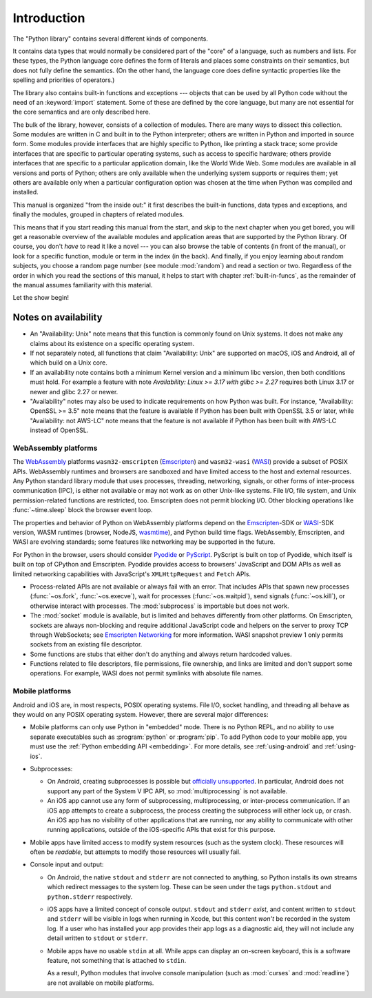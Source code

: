 .. _library-intro:

************
Introduction
************

The "Python library" contains several different kinds of components.

It contains data types that would normally be considered part of the "core" of a
language, such as numbers and lists.  For these types, the Python language core
defines the form of literals and places some constraints on their semantics, but
does not fully define the semantics.  (On the other hand, the language core does
define syntactic properties like the spelling and priorities of operators.)

The library also contains built-in functions and exceptions --- objects that can
be used by all Python code without the need of an :keyword:`import` statement.
Some of these are defined by the core language, but many are not essential for
the core semantics and are only described here.

The bulk of the library, however, consists of a collection of modules. There are
many ways to dissect this collection.  Some modules are written in C and built
in to the Python interpreter; others are written in Python and imported in
source form.  Some modules provide interfaces that are highly specific to
Python, like printing a stack trace; some provide interfaces that are specific
to particular operating systems, such as access to specific hardware; others
provide interfaces that are specific to a particular application domain, like
the World Wide Web. Some modules are available in all versions and ports of
Python; others are only available when the underlying system supports or
requires them; yet others are available only when a particular configuration
option was chosen at the time when Python was compiled and installed.

This manual is organized "from the inside out:" it first describes the built-in
functions, data types and exceptions, and finally the modules, grouped in
chapters of related modules.

This means that if you start reading this manual from the start, and skip to the
next chapter when you get bored, you will get a reasonable overview of the
available modules and application areas that are supported by the Python
library.  Of course, you don't *have* to read it like a novel --- you can also
browse the table of contents (in front of the manual), or look for a specific
function, module or term in the index (in the back).  And finally, if you enjoy
learning about random subjects, you choose a random page number (see module
:mod:`random`) and read a section or two.  Regardless of the order in which you
read the sections of this manual, it helps to start with chapter
:ref:`built-in-funcs`, as the remainder of the manual assumes familiarity with
this material.

Let the show begin!


.. _availability:

Notes on availability
=====================

* An "Availability: Unix" note means that this function is commonly found on
  Unix systems.  It does not make any claims about its existence on a specific
  operating system.

* If not separately noted, all functions that claim "Availability: Unix" are
  supported on macOS, iOS and Android, all of which build on a Unix core.

* If an availability note contains both a minimum Kernel version and a minimum
  libc version, then both conditions must hold. For example a feature with note
  *Availability: Linux >= 3.17 with glibc >= 2.27* requires both Linux 3.17 or
  newer and glibc 2.27 or newer.

* "Availability" notes may also be used to indicate requirements on how Python
  was built. For instance, "Availability: OpenSSL >= 3.5" note means that the
  feature is available if Python has been built with OpenSSL 3.5 or later,
  while "Availability: not AWS-LC" note means that the feature is not available
  if Python has been built with AWS-LC instead of OpenSSL.


.. _wasm-availability:

WebAssembly platforms
---------------------

The `WebAssembly`_ platforms ``wasm32-emscripten`` (`Emscripten`_) and
``wasm32-wasi`` (`WASI`_) provide a subset of POSIX APIs. WebAssembly runtimes
and browsers are sandboxed and have limited access to the host and external
resources. Any Python standard library module that uses processes, threading,
networking, signals, or other forms of inter-process communication (IPC), is
either not available or may not work as on other Unix-like systems. File I/O,
file system, and Unix permission-related functions are restricted, too.
Emscripten does not permit blocking I/O. Other blocking operations like
:func:`~time.sleep` block the browser event loop.

The properties and behavior of Python on WebAssembly platforms depend on the
`Emscripten`_-SDK or `WASI`_-SDK version, WASM runtimes (browser, NodeJS,
`wasmtime`_), and Python build time flags. WebAssembly, Emscripten, and WASI
are evolving standards; some features like networking may be
supported in the future.

For Python in the browser, users should consider `Pyodide`_ or `PyScript`_.
PyScript is built on top of Pyodide, which itself is built on top of
CPython and Emscripten. Pyodide provides access to browsers' JavaScript and
DOM APIs as well as limited networking capabilities with JavaScript's
``XMLHttpRequest`` and ``Fetch`` APIs.

* Process-related APIs are not available or always fail with an error. That
  includes APIs that spawn new processes (:func:`~os.fork`,
  :func:`~os.execve`), wait for processes (:func:`~os.waitpid`), send signals
  (:func:`~os.kill`), or otherwise interact with processes. The
  :mod:`subprocess` is importable but does not work.

* The :mod:`socket` module is available, but is limited and behaves
  differently from other platforms. On Emscripten, sockets are always
  non-blocking and require additional JavaScript code and helpers on the
  server to proxy TCP through WebSockets; see `Emscripten Networking`_
  for more information. WASI snapshot preview 1 only permits sockets from an
  existing file descriptor.

* Some functions are stubs that either don't do anything and always return
  hardcoded values.

* Functions related to file descriptors, file permissions, file ownership, and
  links are limited and don't support some operations. For example, WASI does
  not permit symlinks with absolute file names.

.. _WebAssembly: https://webassembly.org/
.. _Emscripten: https://emscripten.org/
.. _Emscripten Networking: https://emscripten.org/docs/porting/networking.html
.. _WASI: https://wasi.dev/
.. _wasmtime: https://wasmtime.dev/
.. _Pyodide: https://pyodide.org/
.. _PyScript: https://pyscript.net/

.. _mobile-availability:
.. _iOS-availability:

Mobile platforms
----------------

Android and iOS are, in most respects, POSIX operating systems. File I/O, socket handling,
and threading all behave as they would on any POSIX operating system. However,
there are several major differences:

* Mobile platforms can only use Python in "embedded" mode. There is no Python
  REPL, and no ability to use separate executables such as :program:`python` or
  :program:`pip`. To add Python code to your mobile app, you must use
  the :ref:`Python embedding API <embedding>`. For more details, see
  :ref:`using-android` and :ref:`using-ios`.

* Subprocesses:

  * On Android, creating subprocesses is possible but `officially unsupported
    <https://issuetracker.google.com/issues/128554619#comment4>`__.
    In particular, Android does not support any part of the System V IPC API,
    so :mod:`multiprocessing` is not available.

  * An iOS app cannot use any form of subprocessing, multiprocessing, or
    inter-process communication. If an iOS app attempts to create a subprocess,
    the process creating the subprocess will either lock up, or crash. An iOS app
    has no visibility of other applications that are running, nor any ability to
    communicate with other running applications, outside of the iOS-specific APIs
    that exist for this purpose.

* Mobile apps have limited access to modify system resources (such as the system
  clock). These resources will often be *readable*, but attempts to modify
  those resources will usually fail.

* Console input and output:

  * On Android, the native ``stdout`` and ``stderr`` are not connected to
    anything, so Python installs its own streams which redirect messages to the
    system log. These can be seen under the tags ``python.stdout`` and
    ``python.stderr`` respectively.

  * iOS apps have a limited concept of console output. ``stdout`` and
    ``stderr`` *exist*, and content written to ``stdout`` and ``stderr`` will be
    visible in logs when running in Xcode, but this content *won't* be recorded
    in the system log. If a user who has installed your app provides their app
    logs as a diagnostic aid, they will not include any detail written to
    ``stdout`` or ``stderr``.

  * Mobile apps have no usable ``stdin`` at all. While apps can display an on-screen
    keyboard, this is a software feature, not something that is attached to
    ``stdin``.

    As a result, Python modules that involve console manipulation (such as
    :mod:`curses` and :mod:`readline`) are not available on mobile platforms.
